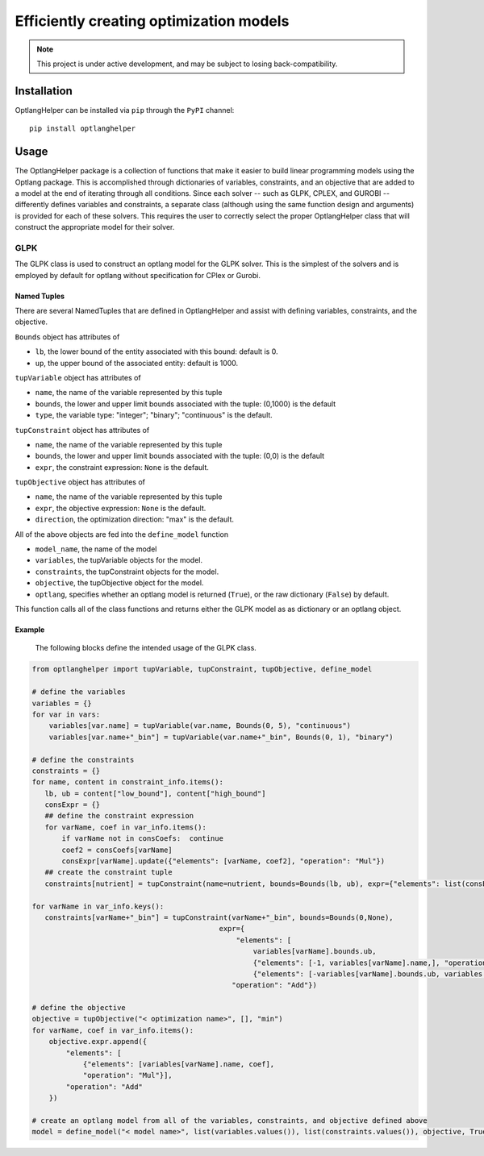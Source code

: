 

Efficiently creating optimization models
________________________________________________________________________

|PyPI version| |License|

.. |Supported Python Versions| image:: https://img.shields.io/pypi/pyversions/optlanghelper)
   :target: https://pypi.org/project/optlanghelper/
   :alt: Python versions

.. |PyPI version| image:: https://img.shields.io/pypi/v/optlanghelper.svg?logo=PyPI&logoColor=brightgreen
   :target: https://pypi.org/project/optlanghelper/
   :alt: PyPI version

.. |Actions Status| image:: https://github.com/freiburgermsu/optlanghelper/workflows/Test%20optlanghelper/badge.svg
   :target: https://github.com/freiburgermsu/optlanghelper/actions
   :alt: Actions Status

.. |License| image:: https://img.shields.io/badge/License-MIT-blue.svg
   :target: https://opensource.org/licenses/MIT
   :alt: License

.. .. |Downloads| image:: https://pepy.tech/badge/modelseedpy
..    :target: https://pepy.tech/project/modelseedpy
..    :alt: Downloads


.. note::

   This project is under active development, and may be subject to losing back-compatibility.

----------------------
Installation
----------------------

OptlangHelper can be installed via ``pip`` through the ``PyPI`` channel::

 pip install optlanghelper


----------------------
Usage
----------------------

The OptlangHelper package is a collection of functions that make it easier to build linear programming models using the Optlang package.   This is accomplished through dictionaries of variables, constraints, and an objective that are added to a model at the end of iterating through all conditions.  Since each solver -- such as GLPK, CPLEX, and GUROBI -- differently defines variables and constraints, a separate class (although using the same function design and arguments) is provided for each of these solvers.  This requires the user to correctly select the proper OptlangHelper class that will construct the appropriate model for their solver.

****************
GLPK
****************

The GLPK class is used to construct an optlang model for the GLPK solver.  This is the simplest of the solvers and is employed by default for optlang without specification for CPlex or Gurobi.

++++++++++++++++++++++
Named Tuples
++++++++++++++++++++++

There are several NamedTuples that are defined in OptlangHelper and assist with defining variables, constraints, and the objective.

``Bounds`` object has attributes of 

- ``lb``, the lower bound of the entity associated with this bound:  default is 0.
- ``up``, the upper bound of the associated entity:  default is 1000.


``tupVariable`` object has attributes of 

- ``name``, the name of the variable represented by this tuple
- ``bounds``, the lower and upper limit bounds associated with the tuple: (0,1000) is the default
- ``type``, the variable type: "integer"; "binary"; "continuous" is the default.


``tupConstraint`` object has attributes of 

- ``name``, the name of the variable represented by this tuple
- ``bounds``, the lower and upper limit bounds associated with the tuple: (0,0) is the default
- ``expr``, the constraint expression: ``None`` is the default.


``tupObjective`` object has attributes of 

- ``name``, the name of the variable represented by this tuple
- ``expr``, the objective expression: ``None`` is the default.
- ``direction``, the optimization direction: "max" is the default.

All of the above objects are fed into the ``define_model`` function

- ``model_name``, the name of the model
- ``variables``, the tupVariable objects for the model.
- ``constraints``, the tupConstraint objects for the model.
- ``objective``, the tupObjective object for the model.
- ``optlang``, specifies whether an optlang model is returned (``True``), or the raw dictionary (``False``) by default.

This function calls all of the class functions and returns either the GLPK model as as dictionary or an optlang object.


++++++++++++++++++++++
Example
++++++++++++++++++++++

 The following blocks define the intended usage of the GLPK class.


.. code-block:: python

 from optlanghelper import tupVariable, tupConstraint, tupObjective, define_model

 # define the variables
 variables = {}
 for var in vars:
     variables[var.name] = tupVariable(var.name, Bounds(0, 5), "continuous")
     variables[var.name+"_bin"] = tupVariable(var.name+"_bin", Bounds(0, 1), "binary")

 # define the constraints
 constraints = {}
 for name, content in constraint_info.items():
    lb, ub = content["low_bound"], content["high_bound"]
    consExpr = {}
    ## define the constraint expression
    for varName, coef in var_info.items():
        if varName not in consCoefs:  continue
        coef2 = consCoefs[varName]
        consExpr[varName].update({"elements": [varName, coef2], "operation": "Mul"})
    ## create the constraint tuple
    constraints[nutrient] = tupConstraint(name=nutrient, bounds=Bounds(lb, ub), expr={"elements": list(consExpr.values()), "operation": "Add"})

 for varName in var_info.keys():
    constraints[varName+"_bin"] = tupConstraint(varName+"_bin", bounds=Bounds(0,None),
                                             expr={
                                                 "elements": [
                                                     variables[varName].bounds.ub,
                                                     {"elements": [-1, variables[varName].name,], "operation": "Mul"},
                                                     {"elements": [-variables[varName].bounds.ub, variables[varName+"_bin"].name], "operation": "Mul"}],
                                                "operation": "Add"})

 # define the objective
 objective = tupObjective("< optimization name>", [], "min")
 for varName, coef in var_info.items():
     objective.expr.append({
         "elements": [
             {"elements": [variables[varName].name, coef],
             "operation": "Mul"}],
         "operation": "Add"
     })

 # create an optlang model from all of the variables, constraints, and objective defined above
 model = define_model("< model name>", list(variables.values()), list(constraints.values()), objective, True)

